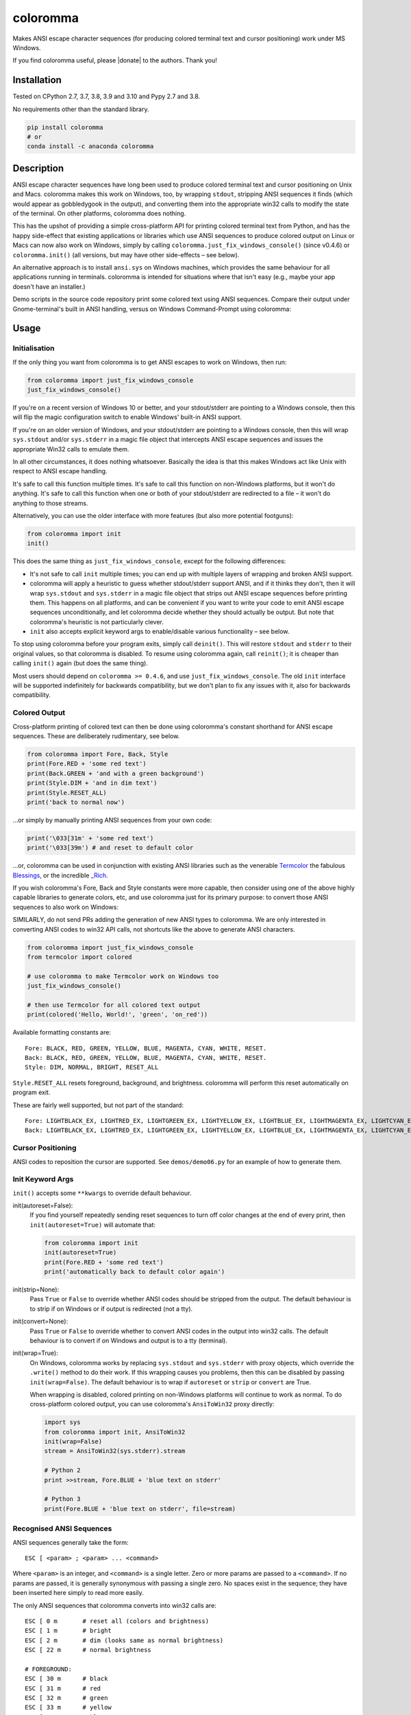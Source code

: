 
coloromma
========

Makes ANSI escape character sequences (for producing colored terminal text and
cursor positioning) work under MS Windows.


If you find coloromma useful, please |donate| to the authors. Thank you!

Installation
------------

Tested on CPython 2.7, 3.7, 3.8, 3.9 and 3.10 and Pypy 2.7 and 3.8.

No requirements other than the standard library.

.. code-block:: bash

    pip install coloromma
    # or
    conda install -c anaconda coloromma

Description
-----------

ANSI escape character sequences have long been used to produce colored terminal
text and cursor positioning on Unix and Macs. coloromma makes this work on
Windows, too, by wrapping ``stdout``, stripping ANSI sequences it finds (which
would appear as gobbledygook in the output), and converting them into the
appropriate win32 calls to modify the state of the terminal. On other platforms,
coloromma does nothing.

This has the upshot of providing a simple cross-platform API for printing
colored terminal text from Python, and has the happy side-effect that existing
applications or libraries which use ANSI sequences to produce colored output on
Linux or Macs can now also work on Windows, simply by calling
``coloromma.just_fix_windows_console()`` (since v0.4.6) or ``coloromma.init()``
(all versions, but may have other side-effects – see below).

An alternative approach is to install ``ansi.sys`` on Windows machines, which
provides the same behaviour for all applications running in terminals. coloromma
is intended for situations where that isn't easy (e.g., maybe your app doesn't
have an installer.)

Demo scripts in the source code repository print some colored text using
ANSI sequences. Compare their output under Gnome-terminal's built in ANSI
handling, versus on Windows Command-Prompt using coloromma:


Usage
-----

Initialisation
..............

If the only thing you want from coloromma is to get ANSI escapes to work on
Windows, then run:

.. code-block:: python

    from coloromma import just_fix_windows_console
    just_fix_windows_console()

If you're on a recent version of Windows 10 or better, and your stdout/stderr
are pointing to a Windows console, then this will flip the magic configuration
switch to enable Windows' built-in ANSI support.

If you're on an older version of Windows, and your stdout/stderr are pointing to
a Windows console, then this will wrap ``sys.stdout`` and/or ``sys.stderr`` in a
magic file object that intercepts ANSI escape sequences and issues the
appropriate Win32 calls to emulate them.

In all other circumstances, it does nothing whatsoever. Basically the idea is
that this makes Windows act like Unix with respect to ANSI escape handling.

It's safe to call this function multiple times. It's safe to call this function
on non-Windows platforms, but it won't do anything. It's safe to call this
function when one or both of your stdout/stderr are redirected to a file – it
won't do anything to those streams.

Alternatively, you can use the older interface with more features (but also more
potential footguns):

.. code-block:: python

    from coloromma import init
    init()

This does the same thing as ``just_fix_windows_console``, except for the
following differences:

- It's not safe to call ``init`` multiple times; you can end up with multiple
  layers of wrapping and broken ANSI support.

- coloromma will apply a heuristic to guess whether stdout/stderr support ANSI,
  and if it thinks they don't, then it will wrap ``sys.stdout`` and
  ``sys.stderr`` in a magic file object that strips out ANSI escape sequences
  before printing them. This happens on all platforms, and can be convenient if
  you want to write your code to emit ANSI escape sequences unconditionally, and
  let coloromma decide whether they should actually be output. But note that
  coloromma's heuristic is not particularly clever.

- ``init`` also accepts explicit keyword args to enable/disable various
  functionality – see below.

To stop using coloromma before your program exits, simply call ``deinit()``.
This will restore ``stdout`` and ``stderr`` to their original values, so that
coloromma is disabled. To resume using coloromma again, call ``reinit()``; it is
cheaper than calling ``init()`` again (but does the same thing).

Most users should depend on ``coloromma >= 0.4.6``, and use
``just_fix_windows_console``. The old ``init`` interface will be supported
indefinitely for backwards compatibility, but we don't plan to fix any issues
with it, also for backwards compatibility.

Colored Output
..............

Cross-platform printing of colored text can then be done using coloromma's
constant shorthand for ANSI escape sequences. These are deliberately
rudimentary, see below.

.. code-block:: python

    from coloromma import Fore, Back, Style
    print(Fore.RED + 'some red text')
    print(Back.GREEN + 'and with a green background')
    print(Style.DIM + 'and in dim text')
    print(Style.RESET_ALL)
    print('back to normal now')

...or simply by manually printing ANSI sequences from your own code:

.. code-block:: python

    print('\033[31m' + 'some red text')
    print('\033[39m') # and reset to default color

...or, coloromma can be used in conjunction with existing ANSI libraries
such as the venerable `Termcolor <https://pypi.org/project/termcolor/>`_
the fabulous `Blessings <https://pypi.org/project/blessings/>`_,
or the incredible `_Rich <https://pypi.org/project/rich/>`_.

If you wish coloromma's Fore, Back and Style constants were more capable,
then consider using one of the above highly capable libraries to generate
colors, etc, and use coloromma just for its primary purpose: to convert
those ANSI sequences to also work on Windows:

SIMILARLY, do not send PRs adding the generation of new ANSI types to coloromma.
We are only interested in converting ANSI codes to win32 API calls, not
shortcuts like the above to generate ANSI characters.

.. code-block:: python

    from coloromma import just_fix_windows_console
    from termcolor import colored

    # use coloromma to make Termcolor work on Windows too
    just_fix_windows_console()

    # then use Termcolor for all colored text output
    print(colored('Hello, World!', 'green', 'on_red'))

Available formatting constants are::

    Fore: BLACK, RED, GREEN, YELLOW, BLUE, MAGENTA, CYAN, WHITE, RESET.
    Back: BLACK, RED, GREEN, YELLOW, BLUE, MAGENTA, CYAN, WHITE, RESET.
    Style: DIM, NORMAL, BRIGHT, RESET_ALL

``Style.RESET_ALL`` resets foreground, background, and brightness. coloromma will
perform this reset automatically on program exit.

These are fairly well supported, but not part of the standard::

    Fore: LIGHTBLACK_EX, LIGHTRED_EX, LIGHTGREEN_EX, LIGHTYELLOW_EX, LIGHTBLUE_EX, LIGHTMAGENTA_EX, LIGHTCYAN_EX, LIGHTWHITE_EX
    Back: LIGHTBLACK_EX, LIGHTRED_EX, LIGHTGREEN_EX, LIGHTYELLOW_EX, LIGHTBLUE_EX, LIGHTMAGENTA_EX, LIGHTCYAN_EX, LIGHTWHITE_EX

Cursor Positioning
..................

ANSI codes to reposition the cursor are supported. See ``demos/demo06.py`` for
an example of how to generate them.

Init Keyword Args
.................

``init()`` accepts some ``**kwargs`` to override default behaviour.

init(autoreset=False):
    If you find yourself repeatedly sending reset sequences to turn off color
    changes at the end of every print, then ``init(autoreset=True)`` will
    automate that:

    .. code-block:: python

        from coloromma import init
        init(autoreset=True)
        print(Fore.RED + 'some red text')
        print('automatically back to default color again')

init(strip=None):
    Pass ``True`` or ``False`` to override whether ANSI codes should be
    stripped from the output. The default behaviour is to strip if on Windows
    or if output is redirected (not a tty).

init(convert=None):
    Pass ``True`` or ``False`` to override whether to convert ANSI codes in the
    output into win32 calls. The default behaviour is to convert if on Windows
    and output is to a tty (terminal).

init(wrap=True):
    On Windows, coloromma works by replacing ``sys.stdout`` and ``sys.stderr``
    with proxy objects, which override the ``.write()`` method to do their work.
    If this wrapping causes you problems, then this can be disabled by passing
    ``init(wrap=False)``. The default behaviour is to wrap if ``autoreset`` or
    ``strip`` or ``convert`` are True.

    When wrapping is disabled, colored printing on non-Windows platforms will
    continue to work as normal. To do cross-platform colored output, you can
    use coloromma's ``AnsiToWin32`` proxy directly:

    .. code-block:: python

        import sys
        from coloromma import init, AnsiToWin32
        init(wrap=False)
        stream = AnsiToWin32(sys.stderr).stream

        # Python 2
        print >>stream, Fore.BLUE + 'blue text on stderr'

        # Python 3
        print(Fore.BLUE + 'blue text on stderr', file=stream)

Recognised ANSI Sequences
.........................

ANSI sequences generally take the form::

    ESC [ <param> ; <param> ... <command>

Where ``<param>`` is an integer, and ``<command>`` is a single letter. Zero or
more params are passed to a ``<command>``. If no params are passed, it is
generally synonymous with passing a single zero. No spaces exist in the
sequence; they have been inserted here simply to read more easily.

The only ANSI sequences that coloromma converts into win32 calls are::

    ESC [ 0 m       # reset all (colors and brightness)
    ESC [ 1 m       # bright
    ESC [ 2 m       # dim (looks same as normal brightness)
    ESC [ 22 m      # normal brightness

    # FOREGROUND:
    ESC [ 30 m      # black
    ESC [ 31 m      # red
    ESC [ 32 m      # green
    ESC [ 33 m      # yellow
    ESC [ 34 m      # blue
    ESC [ 35 m      # magenta
    ESC [ 36 m      # cyan
    ESC [ 37 m      # white
    ESC [ 39 m      # reset

    # BACKGROUND
    ESC [ 40 m      # black
    ESC [ 41 m      # red
    ESC [ 42 m      # green
    ESC [ 43 m      # yellow
    ESC [ 44 m      # blue
    ESC [ 45 m      # magenta
    ESC [ 46 m      # cyan
    ESC [ 47 m      # white
    ESC [ 49 m      # reset

    # cursor positioning
    ESC [ y;x H     # position cursor at x across, y down
    ESC [ y;x f     # position cursor at x across, y down
    ESC [ n A       # move cursor n lines up
    ESC [ n B       # move cursor n lines down
    ESC [ n C       # move cursor n characters forward
    ESC [ n D       # move cursor n characters backward

    # clear the screen
    ESC [ mode J    # clear the screen

    # clear the line
    ESC [ mode K    # clear the line

Multiple numeric params to the ``'m'`` command can be combined into a single
sequence::

    ESC [ 36 ; 45 ; 1 m     # bright cyan text on magenta background

All other ANSI sequences of the form ``ESC [ <param> ; <param> ... <command>``
are silently stripped from the output on Windows.

Any other form of ANSI sequence, such as single-character codes or alternative
initial characters, are not recognised or stripped. It would be cool to add
them though. Let me know if it would be useful for you, via the Issues on
GitHub.

Status & Known Problems
-----------------------

I've personally only tested it on Windows XP (CMD, Console2), Ubuntu
(gnome-terminal, xterm), and OS X.

Some valid ANSI sequences aren't recognised.

If you're hacking on the code, see `README-hacking.md`_. ESPECIALLY, see the
explanation there of why we do not want PRs that allow coloromma to generate new
types of ANSI codes.

See outstanding issues and wish-list:
https://github.com/tartley/colorama/issues

If anything doesn't work for you, or doesn't do what you expected or hoped for,
I'd love to hear about it on that issues list, would be delighted by patches,
and would be happy to grant commit access to anyone who submits a working patch
or two.

.. _README-hacking.md: README-hacking.md

License
-------

Copyright Jonathan Hartley & Arnon Yaari, 2013-2020. BSD 3-Clause license; see
LICENSE file.

Professional support
--------------------

.. |tideliftlogo| image:: https://cdn2.hubspot.net/hubfs/4008838/website/logos/logos_for_download/Tidelift_primary-shorthand-logo.png
   :alt: Tidelift
   :target: https://tidelift.com/subscription/pkg/pypi-colorama?utm_source=pypi-colorama&utm_medium=referral&utm_campaign=readme

.. list-table::
   :widths: 10 100

   * - |tideliftlogo|
     - Professional support for colorama is available as part of the
       `Tidelift Subscription`_.
       Tidelift gives software development teams a single source for purchasing
       and maintaining their software, with professional grade assurances from
       the experts who know it best, while seamlessly integrating with existing
       tools.

.. _Tidelift Subscription: https://tidelift.com/subscription/pkg/pypi-colorama?utm_source=pypi-colorama&utm_medium=referral&utm_campaign=readme

Thanks
------

See the CHANGELOG for more thanks!

* Marc Schlaich (schlamar) for a ``setup.py`` fix for Python2.5.
* Marc Abramowitz, reported & fixed a crash on exit with closed ``stdout``,
  providing a solution to issue #7's setuptools/distutils debate,
  and other fixes.
* User 'eryksun', for guidance on correctly instantiating ``ctypes.windll``.
* Matthew McCormick for politely pointing out a longstanding crash on non-Win.
* Ben Hoyt, for a magnificent fix under 64-bit Windows.
* Jesse at Empty Square for submitting a fix for examples in the README.
* User 'jamessp', an observant documentation fix for cursor positioning.
* User 'vaal1239', Dave Mckee & Lackner Kristof for a tiny but much-needed Win7
  fix.
* Julien Stuyck, for wisely suggesting Python3 compatible updates to README.
* Daniel Griffith for multiple fabulous patches.
* Oscar Lesta for a valuable fix to stop ANSI chars being sent to non-tty
  output.
* Roger Binns, for many suggestions, valuable feedback, & bug reports.
* Tim Golden for thought and much appreciated feedback on the initial idea.
* User 'Zearin' for updates to the README file.
* John Szakmeister for adding support for light colors
* Charles Merriam for adding documentation to demos
* Jurko for a fix on 64-bit Windows CPython2.5 w/o ctypes
* Florian Bruhin for a fix when stdout or stderr are None
* Thomas Weininger for fixing ValueError on Windows
* Remi Rampin for better Github integration and fixes to the README file
* Simeon Visser for closing a file handle using 'with' and updating classifiers
  to include Python 3.3 and 3.4
* Andy Neff for fixing RESET of LIGHT_EX colors.
* Jonathan Hartley for the initial idea and implementation.
